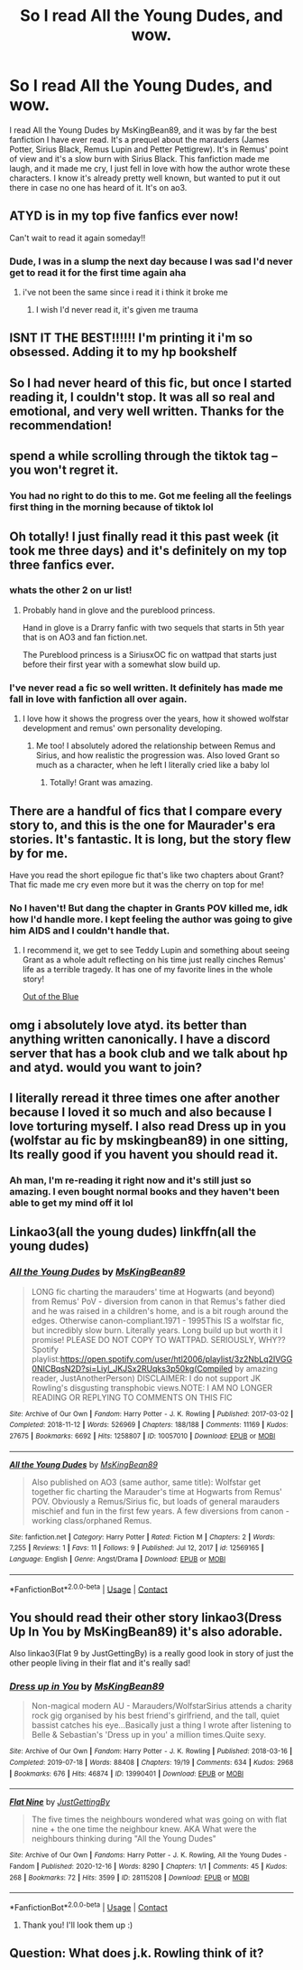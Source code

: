 #+TITLE: So I read All the Young Dudes, and wow.

* So I read All the Young Dudes, and wow.
:PROPERTIES:
:Author: alvyv
:Score: 69
:DateUnix: 1613258384.0
:DateShort: 2021-Feb-14
:FlairText: Review
:END:
I read All the Young Dudes by MsKingBean89, and it was by far the best fanfiction I have ever read. It's a prequel about the marauders (James Potter, Sirius Black, Remus Lupin and Petter Pettigrew). It's in Remus' point of view and it's a slow burn with Sirius Black. This fanfiction made me laugh, and it made me cry, I just fell in love with how the author wrote these characters. I know it's already pretty well known, but wanted to put it out there in case no one has heard of it. It's on ao3.


** ATYD is in my top five fanfics ever now!

Can't wait to read it again someday!!
:PROPERTIES:
:Author: Consistent_Squash
:Score: 6
:DateUnix: 1613321474.0
:DateShort: 2021-Feb-14
:END:

*** Dude, I was in a slump the next day because I was sad I'd never get to read it for the first time again aha
:PROPERTIES:
:Author: alvyv
:Score: 5
:DateUnix: 1613377789.0
:DateShort: 2021-Feb-15
:END:

**** i've not been the same since i read it i think it broke me
:PROPERTIES:
:Author: validationcherish
:Score: 2
:DateUnix: 1617713631.0
:DateShort: 2021-Apr-06
:END:

***** I wish I'd never read it, it's given me trauma
:PROPERTIES:
:Author: sydneyjayne13
:Score: 3
:DateUnix: 1617835138.0
:DateShort: 2021-Apr-08
:END:


** ISNT IT THE BEST!!!!!! I'm printing it i'm so obsessed. Adding it to my hp bookshelf
:PROPERTIES:
:Author: buy_gold_bye
:Score: 5
:DateUnix: 1613403638.0
:DateShort: 2021-Feb-15
:END:


** So I had never heard of this fic, but once I started reading it, I couldn't stop. It was all so real and emotional, and very well written. Thanks for the recommendation!
:PROPERTIES:
:Author: music_ginger15
:Score: 5
:DateUnix: 1613504367.0
:DateShort: 2021-Feb-16
:END:


** spend a while scrolling through the tiktok tag -- you won't regret it.
:PROPERTIES:
:Author: Opening_Disaster6997
:Score: 6
:DateUnix: 1613276709.0
:DateShort: 2021-Feb-14
:END:

*** You had no right to do this to me. Got me feeling all the feelings first thing in the morning because of tiktok lol
:PROPERTIES:
:Author: TerrifyingTurnip
:Score: 4
:DateUnix: 1613315553.0
:DateShort: 2021-Feb-14
:END:


** Oh totally! I just finally read it this past week (it took me three days) and it's definitely on my top three fanfics ever.
:PROPERTIES:
:Author: BellaBlackRavenclaw
:Score: 7
:DateUnix: 1613261549.0
:DateShort: 2021-Feb-14
:END:

*** whats the other 2 on ur list!
:PROPERTIES:
:Author: grouchyindividual
:Score: 4
:DateUnix: 1613290724.0
:DateShort: 2021-Feb-14
:END:

**** Probably hand in glove and the pureblood princess.

Hand in glove is a Drarry fanfic with two sequels that starts in 5th year that is on AO3 and fan fiction.net.

The Pureblood princess is a SiriusxOC fic on wattpad that starts just before their first year with a somewhat slow build up.
:PROPERTIES:
:Author: BellaBlackRavenclaw
:Score: 4
:DateUnix: 1613313389.0
:DateShort: 2021-Feb-14
:END:


*** I've never read a fic so well written. It definitely has made me fall in love with fanfiction all over again.
:PROPERTIES:
:Author: alvyv
:Score: 2
:DateUnix: 1613265215.0
:DateShort: 2021-Feb-14
:END:

**** I love how it shows the progress over the years, how it showed wolfstar development and remus' own personality developing.
:PROPERTIES:
:Author: BellaBlackRavenclaw
:Score: 3
:DateUnix: 1613265910.0
:DateShort: 2021-Feb-14
:END:

***** Me too! I absolutely adored the relationship between Remus and Sirius, and how realistic the progression was. Also loved Grant so much as a character, when he left I literally cried like a baby lol
:PROPERTIES:
:Author: alvyv
:Score: 3
:DateUnix: 1613266072.0
:DateShort: 2021-Feb-14
:END:

****** Totally! Grant was amazing.
:PROPERTIES:
:Author: BellaBlackRavenclaw
:Score: 2
:DateUnix: 1613313357.0
:DateShort: 2021-Feb-14
:END:


** There are a handful of fics that I compare every story to, and this is the one for Maurader's era stories. It's fantastic. It is long, but the story flew by for me.

Have you read the short epilogue fic that's like two chapters about Grant? That fic made me cry even more but it was the cherry on top for me!
:PROPERTIES:
:Author: TerrifyingTurnip
:Score: 5
:DateUnix: 1613271802.0
:DateShort: 2021-Feb-14
:END:

*** No I haven't! But dang the chapter in Grants POV killed me, idk how I'd handle more. I kept feeling the author was going to give him AIDS and I couldn't handle that.
:PROPERTIES:
:Author: alvyv
:Score: 3
:DateUnix: 1613377863.0
:DateShort: 2021-Feb-15
:END:

**** I recommend it, we get to see Teddy Lupin and something about seeing Grant as a whole adult reflecting on his time just really cinches Remus' life as a terrible tragedy. It has one of my favorite lines in the whole story!

[[https://archiveofourown.org/works/16683955/chapters/39125293][Out of the Blue]]
:PROPERTIES:
:Author: TerrifyingTurnip
:Score: 2
:DateUnix: 1613393285.0
:DateShort: 2021-Feb-15
:END:


** omg i absolutely love atyd. its better than anything written canonically. I have a discord server that has a book club and we talk about hp and atyd. would you want to join?
:PROPERTIES:
:Author: S_R_Rodriguez
:Score: 2
:DateUnix: 1613493314.0
:DateShort: 2021-Feb-16
:END:


** I literally reread it three times one after another because I loved it so much and also because I love torturing myself. I also read Dress up in you (wolfstar au fic by mskingbean89) in one sitting, Its really good if you havent you should read it.
:PROPERTIES:
:Author: sunkisscdbabe
:Score: 2
:DateUnix: 1615316381.0
:DateShort: 2021-Mar-09
:END:

*** Ah man, I'm re-reading it right now and it's still just so amazing. I even bought normal books and they haven't been able to get my mind off it lol
:PROPERTIES:
:Author: alvyv
:Score: 1
:DateUnix: 1615366418.0
:DateShort: 2021-Mar-10
:END:


** Linkao3(all the young dudes) linkffn(all the young dudes)
:PROPERTIES:
:Author: GravityMyGuy
:Score: 1
:DateUnix: 1613290597.0
:DateShort: 2021-Feb-14
:END:

*** [[https://archiveofourown.org/works/10057010][*/All the Young Dudes/*]] by [[https://www.archiveofourown.org/users/MsKingBean89/pseuds/MsKingBean89][/MsKingBean89/]]

#+begin_quote
  LONG fic charting the marauders' time at Hogwarts (and beyond) from Remus' PoV - diversion from canon in that Remus's father died and he was raised in a children's home, and is a bit rough around the edges. Otherwise canon-compliant.1971 - 1995This IS a wolfstar fic, but incredibly slow burn. Literally years. Long build up but worth it I promise! PLEASE DO NOT COPY TO WATTPAD. SERIOUSLY, WHY?? Spotify playlist:https://open.spotify.com/user/htl2006/playlist/3z2NbLq2IVGG0NICBqsN2D?si=Liyl_JKJSx2RUqks3p50kg(Compiled by amazing reader, JustAnotherPerson) DISCLAIMER: I do not support JK Rowling's disgusting transphobic views.NOTE: I AM NO LONGER READING OR REPLYING TO COMMENTS ON THIS FIC
#+end_quote

^{/Site/:} ^{Archive} ^{of} ^{Our} ^{Own} ^{*|*} ^{/Fandom/:} ^{Harry} ^{Potter} ^{-} ^{J.} ^{K.} ^{Rowling} ^{*|*} ^{/Published/:} ^{2017-03-02} ^{*|*} ^{/Completed/:} ^{2018-11-12} ^{*|*} ^{/Words/:} ^{526969} ^{*|*} ^{/Chapters/:} ^{188/188} ^{*|*} ^{/Comments/:} ^{11169} ^{*|*} ^{/Kudos/:} ^{27675} ^{*|*} ^{/Bookmarks/:} ^{6692} ^{*|*} ^{/Hits/:} ^{1258807} ^{*|*} ^{/ID/:} ^{10057010} ^{*|*} ^{/Download/:} ^{[[https://archiveofourown.org/downloads/10057010/All%20the%20Young%20Dudes.epub?updated_at=1612994313][EPUB]]} ^{or} ^{[[https://archiveofourown.org/downloads/10057010/All%20the%20Young%20Dudes.mobi?updated_at=1612994313][MOBI]]}

--------------

[[https://www.fanfiction.net/s/12569165/1/][*/All the Young Dudes/*]] by [[https://www.fanfiction.net/u/9453468/MsKingBean89][/MsKingBean89/]]

#+begin_quote
  Also published on AO3 (same author, same title): Wolfstar get together fic charting the Marauder's time at Hogwarts from Remus' POV. Obviously a Remus/Sirius fic, but loads of general marauders mischief and fun in the first few years. A few diversions from canon - working class/orphaned Remus.
#+end_quote

^{/Site/:} ^{fanfiction.net} ^{*|*} ^{/Category/:} ^{Harry} ^{Potter} ^{*|*} ^{/Rated/:} ^{Fiction} ^{M} ^{*|*} ^{/Chapters/:} ^{2} ^{*|*} ^{/Words/:} ^{7,255} ^{*|*} ^{/Reviews/:} ^{1} ^{*|*} ^{/Favs/:} ^{11} ^{*|*} ^{/Follows/:} ^{9} ^{*|*} ^{/Published/:} ^{Jul} ^{12,} ^{2017} ^{*|*} ^{/id/:} ^{12569165} ^{*|*} ^{/Language/:} ^{English} ^{*|*} ^{/Genre/:} ^{Angst/Drama} ^{*|*} ^{/Download/:} ^{[[http://www.ff2ebook.com/old/ffn-bot/index.php?id=12569165&source=ff&filetype=epub][EPUB]]} ^{or} ^{[[http://www.ff2ebook.com/old/ffn-bot/index.php?id=12569165&source=ff&filetype=mobi][MOBI]]}

--------------

*FanfictionBot*^{2.0.0-beta} | [[https://github.com/FanfictionBot/reddit-ffn-bot/wiki/Usage][Usage]] | [[https://www.reddit.com/message/compose?to=tusing][Contact]]
:PROPERTIES:
:Author: FanfictionBot
:Score: 2
:DateUnix: 1613290630.0
:DateShort: 2021-Feb-14
:END:


** You should read their other story linkao3(Dress Up In You by MsKingBean89) it's also adorable.

Also linkao3(Flat 9 by JustGettingBy) is a really good look in story of just the other people living in their flat and it's really sad!
:PROPERTIES:
:Author: WhistlingBanshee
:Score: 1
:DateUnix: 1613295306.0
:DateShort: 2021-Feb-14
:END:

*** [[https://archiveofourown.org/works/13990401][*/Dress up in You/*]] by [[https://www.archiveofourown.org/users/MsKingBean89/pseuds/MsKingBean89][/MsKingBean89/]]

#+begin_quote
  Non-magical modern AU - Marauders/WolfstarSirius attends a charity rock gig organised by his best friend's girlfriend, and the tall, quiet bassist catches his eye...Basically just a thing I wrote after listening to Belle & Sebastian's 'Dress up in you' a million times.Quite sexy.
#+end_quote

^{/Site/:} ^{Archive} ^{of} ^{Our} ^{Own} ^{*|*} ^{/Fandom/:} ^{Harry} ^{Potter} ^{-} ^{J.} ^{K.} ^{Rowling} ^{*|*} ^{/Published/:} ^{2018-03-16} ^{*|*} ^{/Completed/:} ^{2019-07-18} ^{*|*} ^{/Words/:} ^{88408} ^{*|*} ^{/Chapters/:} ^{19/19} ^{*|*} ^{/Comments/:} ^{634} ^{*|*} ^{/Kudos/:} ^{2968} ^{*|*} ^{/Bookmarks/:} ^{676} ^{*|*} ^{/Hits/:} ^{46874} ^{*|*} ^{/ID/:} ^{13990401} ^{*|*} ^{/Download/:} ^{[[https://archiveofourown.org/downloads/13990401/Dress%20up%20in%20You.epub?updated_at=1609328567][EPUB]]} ^{or} ^{[[https://archiveofourown.org/downloads/13990401/Dress%20up%20in%20You.mobi?updated_at=1609328567][MOBI]]}

--------------

[[https://archiveofourown.org/works/28115208][*/Flat Nine/*]] by [[https://www.archiveofourown.org/users/JustGettingBy/pseuds/JustGettingBy][/JustGettingBy/]]

#+begin_quote
  The five times the neighbours wondered what was going on with flat nine + the one time the neighbour knew. AKA What were the neighbours thinking during "All the Young Dudes"
#+end_quote

^{/Site/:} ^{Archive} ^{of} ^{Our} ^{Own} ^{*|*} ^{/Fandoms/:} ^{Harry} ^{Potter} ^{-} ^{J.} ^{K.} ^{Rowling,} ^{All} ^{the} ^{Young} ^{Dudes} ^{-} ^{Fandom} ^{*|*} ^{/Published/:} ^{2020-12-16} ^{*|*} ^{/Words/:} ^{8290} ^{*|*} ^{/Chapters/:} ^{1/1} ^{*|*} ^{/Comments/:} ^{45} ^{*|*} ^{/Kudos/:} ^{268} ^{*|*} ^{/Bookmarks/:} ^{72} ^{*|*} ^{/Hits/:} ^{3599} ^{*|*} ^{/ID/:} ^{28115208} ^{*|*} ^{/Download/:} ^{[[https://archiveofourown.org/downloads/28115208/Flat%20Nine.epub?updated_at=1608412204][EPUB]]} ^{or} ^{[[https://archiveofourown.org/downloads/28115208/Flat%20Nine.mobi?updated_at=1608412204][MOBI]]}

--------------

*FanfictionBot*^{2.0.0-beta} | [[https://github.com/FanfictionBot/reddit-ffn-bot/wiki/Usage][Usage]] | [[https://www.reddit.com/message/compose?to=tusing][Contact]]
:PROPERTIES:
:Author: FanfictionBot
:Score: 2
:DateUnix: 1613295335.0
:DateShort: 2021-Feb-14
:END:

**** Thank you! I'll look them up :)
:PROPERTIES:
:Author: alvyv
:Score: 1
:DateUnix: 1613377885.0
:DateShort: 2021-Feb-15
:END:


** Question: What does j.k. Rowling think of it?
:PROPERTIES:
:Author: Yoga_Shorts
:Score: 1
:DateUnix: 1617670779.0
:DateShort: 2021-Apr-06
:END:
